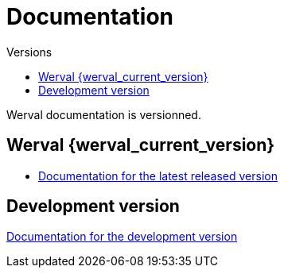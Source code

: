 = Documentation
:jbake-type: doc
:toc: right
:toc-title: Versions

Werval documentation is versionned.

toc::[]

== Werval {werval_current_version}

- link:current/index.html[Documentation for the latest released version]

== Development version

link:develop/index.html[Documentation for the development version]
